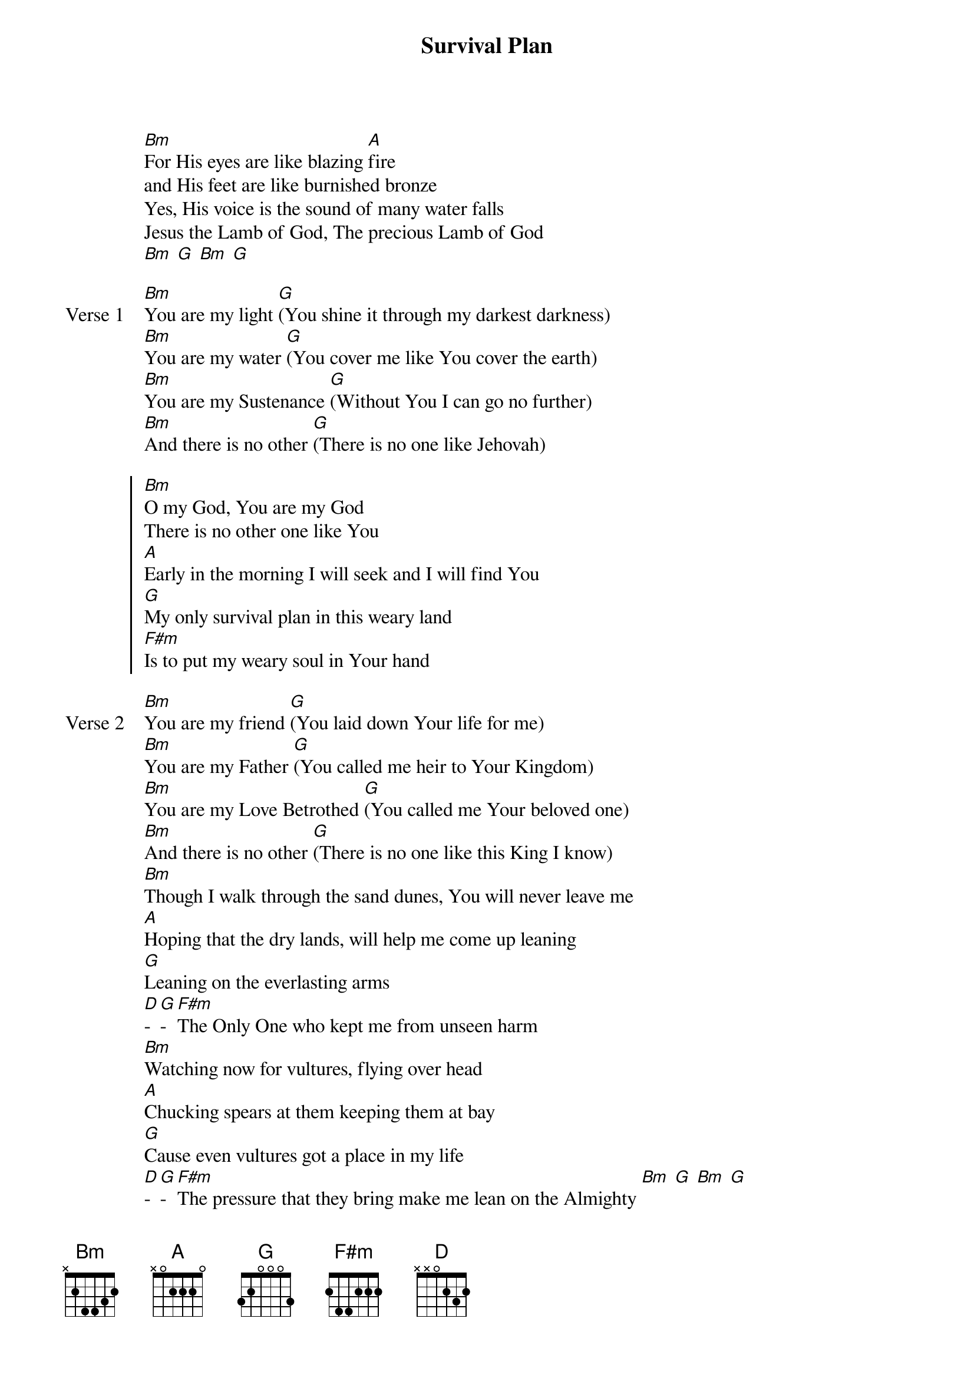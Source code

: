 {title: Survival Plan}
{artist: Wallace & Rachel Faagutu}

{start_of_verse}
[Bm]For His eyes are like blazing [A]fire
and His feet are like burnished bronze
Yes, His voice is the sound of many water falls
Jesus the Lamb of God, The precious Lamb of God
[Bm] [G] [Bm] [G]
{end_of_verse}

{start_of_verse: Verse 1}
[Bm]You are my light [G](You shine it through my darkest darkness)
[Bm]You are my water [G](You cover me like You cover the earth)
[Bm]You are my Sustenance [G](Without You I can go no further)
[Bm]And there is no other [G](There is no one like Jehovah)
{end_of_verse}

{start_of_chorus}
[Bm]O my God, You are my God
There is no other one like You
[A]Early in the morning I will seek and I will find You
[G]My only survival plan in this weary land
[F#m]Is to put my weary soul in Your hand
{end_of_chorus}

{start_of_verse: Verse 2}
[Bm]You are my friend [G](You laid down Your life for me)
[Bm]You are my Father [G](You called me heir to Your Kingdom)
[Bm]You are my Love Betrothed [G](You called me Your beloved one)
[Bm]And there is no other [G](There is no one like this King I know)
[Bm]Though I walk through the sand dunes, You will never leave me
[A]Hoping that the dry lands, will help me come up leaning
[G]Leaning on the everlasting arms
[D]-[G]-[F#m]The Only One who kept me from unseen harm
[Bm]Watching now for vultures, flying over head
[A]Chucking spears at them keeping them at bay
[G]Cause even vultures got a place in my life
[D]-[G]-[F#m]The pressure that they bring make me lean on the Almighty [Bm] [G] [Bm] [G]
{end_of_verse}

{start_of_verse: Verse 3}
[Bm]You are the Bread [G](You feed my weary soul)
[Bm]You are the Water [G](I’m never gonna thirst again)
[Bm]Your body broken [G](This I will remember for eternity)
[Bm]Your love poured out [G](Flowing down down down…)
[Bm]Who am I that You’re so mindful of me
[A]That You place my head above, all my enemies
[G]You make me rise up like a con-quer-ing lion
[Bm]Always keeping me focused on Mount Zion
[Bm]Shining like the desert sun in the afternoon time
[A]Burning like a campfire in the desert night
[G]Who am I that You’re so mindful of me
[F#m]That you placed my head above all my enemies
[Bm]Son of David[A]
[G]Please have mercy
[F#m]On this child who longs to see your beau[D]ti[Bm]ful face
{end_of_verse}
